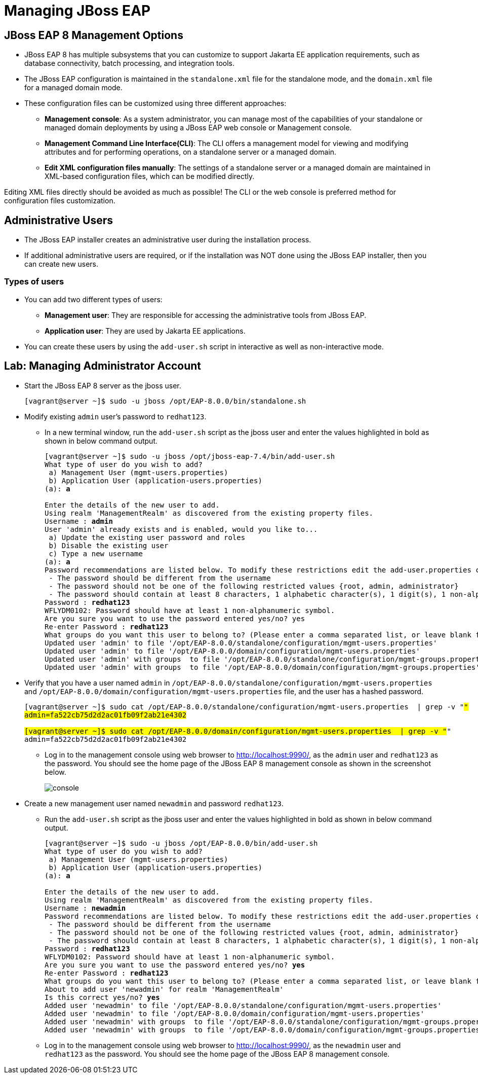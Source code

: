 = Managing JBoss EAP

== JBoss EAP 8 Management Options

* JBoss EAP 8 has multiple subsystems that you can customize to support Jakarta EE application requirements, such as database connectivity, batch processing, and integration tools.

* The JBoss EAP configuration is maintained in the `standalone.xml` file for the standalone mode, and the `domain.xml` file for a managed domain mode.

* These configuration files can be customized using three different approaches:

** **Management console**: As a system administrator, you can manage most of the capabilities of your standalone or managed domain deployments by using a JBoss EAP web console or Management console.

** **Management Command Line Interface(CLI)**:
The CLI offers a management model for viewing and modifying attributes and for performing operations, on a standalone server or a managed domain.

** **Edit XML configuration files manually**:
The settings of a standalone server or a managed domain are maintained in XML-based configuration files, which can be modified directly.

[Warning]
====
Editing XML files directly should be avoided as much as possible! The CLI or the web console is preferred method for configuration files customization.
====

== Administrative Users

* The JBoss EAP installer creates an administrative user during the installation process.

* If additional administrative users are required, or if the installation was NOT done using the JBoss EAP installer, then you can create new users.

=== Types of users

* You can add two different types of users:
** **Management user**: They are responsible for accessing the administrative tools from JBoss EAP.
** **Application user**: They are used by Jakarta EE applications.

* You can create these users by using the `add-user.sh` script in interactive as well as non-interactive mode.


== Lab: Managing Administrator Account

* Start the JBoss EAP 8 server as the jboss user.
+
[subs="+quotes,+macros"]
----
[vagrant@server ~]$ sudo -u jboss /opt/EAP-8.0.0/bin/standalone.sh
----

* Modify existing `admin` user's password to `redhat123`.

** In a new terminal window, run the `add-user.sh` script as the jboss user and enter the values highlighted in bold as shown in below command output.
+
[subs="+quotes,+macros"]
----
[vagrant@server ~]$ sudo -u jboss /opt/jboss-eap-7.4/bin/add-user.sh
What type of user do you wish to add?
 a) Management User (mgmt-users.properties)
 b) Application User (application-users.properties)
(a): **a**

Enter the details of the new user to add.
Using realm 'ManagementRealm' as discovered from the existing property files.
Username : **admin**
User 'admin' already exists and is enabled, would you like to...
 a) Update the existing user password and roles
 b) Disable the existing user
 c) Type a new username
(a): **a**
Password recommendations are listed below. To modify these restrictions edit the add-user.properties configuration file.
 - The password should be different from the username
 - The password should not be one of the following restricted values {root, admin, administrator}
 - The password should contain at least 8 characters, 1 alphabetic character(s), 1 digit(s), 1 non-alphanumeric symbol(s)
Password : **redhat123**
WFLYDM0102: Password should have at least 1 non-alphanumeric symbol.
Are you sure you want to use the password entered yes/no? yes
Re-enter Password : **redhat123**
What groups do you want this user to belong to? (Please enter a comma separated list, or leave blank for none)[  ]: **Press Enter**
Updated user 'admin' to file '/opt/EAP-8.0.0/standalone/configuration/mgmt-users.properties'
Updated user 'admin' to file '/opt/EAP-8.0.0/domain/configuration/mgmt-users.properties'
Updated user 'admin' with groups  to file '/opt/EAP-8.0.0/standalone/configuration/mgmt-groups.properties'
Updated user 'admin' with groups  to file '/opt/EAP-8.0.0/domain/configuration/mgmt-groups.properties'
----

* Verify that you have a user named `admin` in `/opt/EAP-8.0.0/standalone/configuration/mgmt-users.properties` and `/opt/EAP-8.0.0/domain/configuration/mgmt-users.properties` file, and the user has a hashed password.
+
[subs="+quotes,+macros"]
----
[vagrant@server ~]$ sudo cat /opt/EAP-8.0.0/standalone/configuration/mgmt-users.properties  | grep -v "#"
admin=fa522cb75d2d2ac01fb09f2ab21e4302

[vagrant@server ~]$ sudo cat /opt/EAP-8.0.0/domain/configuration/mgmt-users.properties  | grep -v "#"
admin=fa522cb75d2d2ac01fb09f2ab21e4302
----

** Log in to the management console using web browser to http://localhost:9990/, as the `admin` user and `redhat123` as the password. You should see the home page of the JBoss EAP 8 management console as shown in the screenshot below.
+
image::console.png[align="center"]

* Create a new management user named `newadmin` and password `redhat123`.

** Run the `add-user.sh` script as the jboss user and enter the values highlighted in bold as shown in below command output.
+
[subs="+quotes,+macros"]
----
[vagrant@server ~]$ sudo -u jboss /opt/EAP-8.0.0/bin/add-user.sh
What type of user do you wish to add?
 a) Management User (mgmt-users.properties)
 b) Application User (application-users.properties)
(a): **a**

Enter the details of the new user to add.
Using realm 'ManagementRealm' as discovered from the existing property files.
Username : **newadmin**
Password recommendations are listed below. To modify these restrictions edit the add-user.properties configuration file.
 - The password should be different from the username
 - The password should not be one of the following restricted values {root, admin, administrator}
 - The password should contain at least 8 characters, 1 alphabetic character(s), 1 digit(s), 1 non-alphanumeric symbol(s)
Password : **redhat123**
WFLYDM0102: Password should have at least 1 non-alphanumeric symbol.
Are you sure you want to use the password entered yes/no? **yes**
Re-enter Password : **redhat123**
What groups do you want this user to belong to? (Please enter a comma separated list, or leave blank for none)[  ]: **Press enter**
About to add user 'newadmin' for realm 'ManagementRealm'
Is this correct yes/no? **yes**
Added user 'newadmin' to file '/opt/EAP-8.0.0/standalone/configuration/mgmt-users.properties'
Added user 'newadmin' to file '/opt/EAP-8.0.0/domain/configuration/mgmt-users.properties'
Added user 'newadmin' with groups  to file '/opt/EAP-8.0.0/standalone/configuration/mgmt-groups.properties'
Added user 'newadmin' with groups  to file '/opt/EAP-8.0.0/domain/configuration/mgmt-groups.properties'
----

** Log in to the management console using web browser to http://localhost:9990/, as the `newadmin` user and `redhat123` as the password. You should see the home page of the JBoss EAP 8 management console.